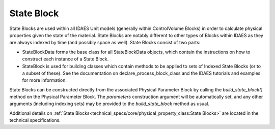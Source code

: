 ﻿State Block
===========

State Blocks are used within all IDAES Unit models (generally within ControlVolume Blocks) in 
order to calculate physical properties given the state of the material. State Blocks are 
notably different to other types of Blocks within IDAES as they are always indexed by time 
(and possibly space as well). State Blocks consist of two parts:

* StateBlockData forms the base class for all StateBlockData objects, which contain the instructions on how to construct each instance of a State Block.
* StateBlock is used for building classes which contain methods to be applied to sets of Indexed State Blocks (or to a subset of these). See the documentation on declare_process_block_class and the IDAES tutorials and examples for more information.

State Blocks can be constructed directly from the associated Physical Parameter Block by calling 
the `build_state_block()` method on the Physical Parameter Block. The `parameters` construction 
argument will be automatically set, and any other arguments (including indexing sets) may be 
provided to the `build_state_block` method as usual.

Additional details on :ref:`State Blocks<technical_specs/core/physical_property_class:State Blocks>`
are located in the technical specifications.


